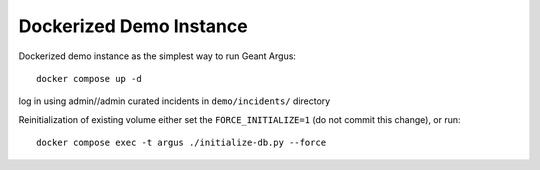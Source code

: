 Dockerized Demo Instance
========================

Dockerized demo instance as the simplest way to run Geant Argus::

  docker compose up -d

log in using admin//admin
curated incidents in ``demo/incidents/`` directory

Reinitialization of existing volume either set the ``FORCE_INITIALIZE=1`` (do not commit this change), or run::

  docker compose exec -t argus ./initialize-db.py --force